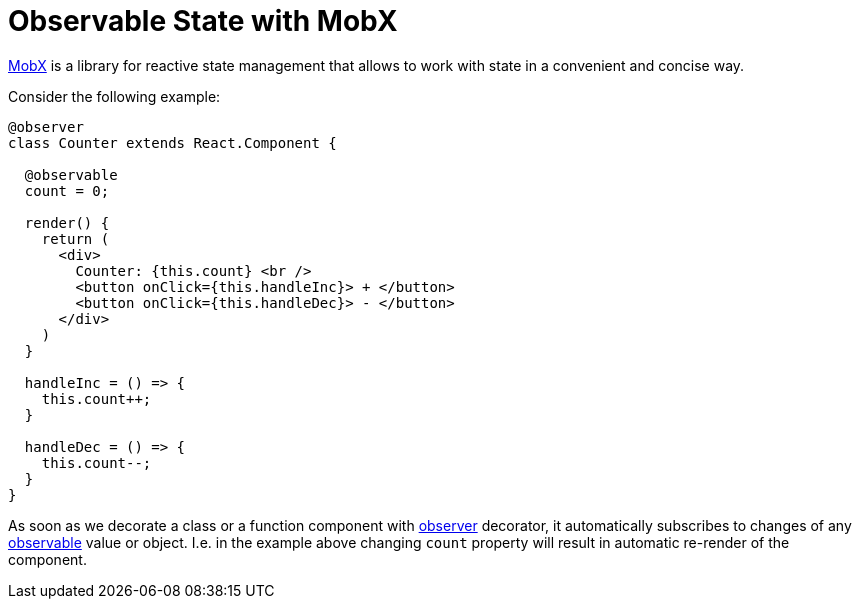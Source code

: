 = Observable State with MobX

https://mobx.js.org/intro/overview.html[MobX] is a library for reactive state management that allows to work with state in a convenient and concise way.

Consider the following example:

[source,typescript]
----
@observer
class Counter extends React.Component {

  @observable
  count = 0;

  render() {
    return (
      <div>
        Counter: {this.count} <br />
        <button onClick={this.handleInc}> + </button>
        <button onClick={this.handleDec}> - </button>
      </div>
    )
  }

  handleInc = () => {
    this.count++;
  }

  handleDec = () => {
    this.count--;
  }
}
----

As soon as we decorate a class or a function component with https://mobx.js.org/refguide/observer-component.html[observer] decorator, it automatically subscribes to changes of any https://mobx.js.org/refguide/observable.html[observable] value or object. I.e. in the example above changing `count` property will result in automatic re-render of the component.
